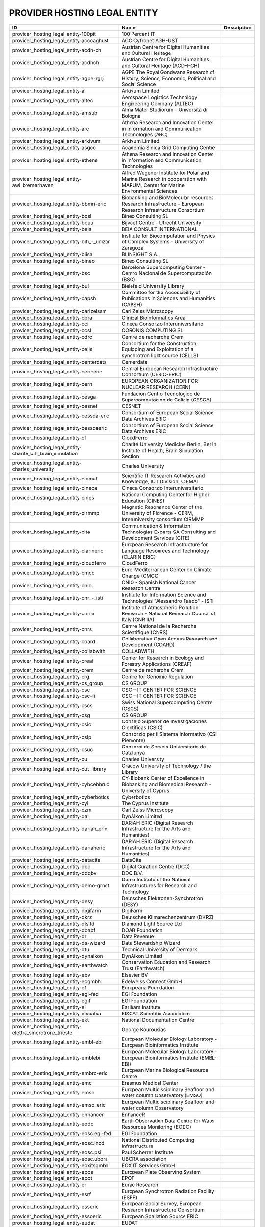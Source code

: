 .. _provider_hosting_legal_entity:

PROVIDER HOSTING LEGAL ENTITY
=============================

.. table::
   :class: datatable
====================================================================  ==========================================================================================================================  =============
ID                                                                    Name                                                                                                                        Description
====================================================================  ==========================================================================================================================  =============
provider_hosting_legal_entity-100pit                                  100 Percent IT
provider_hosting_legal_entity-acccaghust                              ACC Cyfronet AGH-UST
provider_hosting_legal_entity-acdh-ch                                 Austrian Centre for Digital Humanities and Cultural Heritage
provider_hosting_legal_entity-acdhch                                  Austrian Centre for Digital Humanities and Cultural Heritage (ACDH-CH)
provider_hosting_legal_entity-agpe-rgrj                               AGPE The Royal Gondwana Research of History, Science, Economic, Political and Social Science
provider_hosting_legal_entity-al                                      Arkivum Limited
provider_hosting_legal_entity-altec                                   Aerospace Logistics Technology Engineering Company (ALTEC)
provider_hosting_legal_entity-amsub                                   Alma Mater Studiorum - Università di Bologna
provider_hosting_legal_entity-arc                                     Athena Research and Innovation Center in Information and Communication Technologies (ARC)
provider_hosting_legal_entity-arkivum                                 Arkivum Limited
provider_hosting_legal_entity-asgcc                                   Academia Sinica Grid Computing Centre
provider_hosting_legal_entity-athena                                  Athena Research and Innovation Center in Information and Communication Technologies
provider_hosting_legal_entity-awi_bremerhaven                         Alfred Wegener Institute for Polar and Marine Research in cooperation with MARUM, Center for Marine Environmental Sciences
provider_hosting_legal_entity-bbmri-eric                              Biobanking and BioMolecular resources Research Infrastructure – European Research Infrastructure Consortium
provider_hosting_legal_entity-bcsl                                    Bineo Consulting SL
provider_hosting_legal_entity-bcuu                                    Bijvoet Centre - Utrecht University
provider_hosting_legal_entity-beia                                    BEIA CONSULT INTERNATIONAL
provider_hosting_legal_entity-bifi_-_unizar                           Institute for Biocomputation and Physics of Complex Systems - University of Zaragoza
provider_hosting_legal_entity-biisa                                   BI INSIGHT S.A.
provider_hosting_legal_entity-bineo                                   Bineo Consulting SL
provider_hosting_legal_entity-bsc                                     Barcelona Supercomputing Center - Centro Nacional de Supercomputación (BSC)
provider_hosting_legal_entity-bul                                     Bielefeld University Library
provider_hosting_legal_entity-capsh                                   Committee for the Accessibility of Publications in Sciences and Humanities (CAPSH)
provider_hosting_legal_entity-carlzeissm                              Carl Zeiss Microscopy
provider_hosting_legal_entity-cbra                                    Clinical Bioinformatics Area
provider_hosting_legal_entity-cci                                     Cineca Consorzio Interuniversitario
provider_hosting_legal_entity-ccsl                                    CORONIS COMPUTING SL
provider_hosting_legal_entity-cdrc                                    Centre de recherche Crem
provider_hosting_legal_entity-cells                                   Consortium for the Construction, Equipping and Exploitation of a synchrotron light source (CELLS)
provider_hosting_legal_entity-centerdata                              Centerdata
provider_hosting_legal_entity-cericeric                               Central European Research Infrastructure Consortium (CERIC-ERIC)
provider_hosting_legal_entity-cern                                    EUROPEAN ORGANIZATION FOR NUCLEAR RESEARCH (CERN)
provider_hosting_legal_entity-cesga                                   Fundacion Centro Tecnologico de Supercomputacion de Galicia (CESGA)
provider_hosting_legal_entity-cesnet                                  CESNET
provider_hosting_legal_entity-cessda-eric                             Consortium of European Social Science Data Archives ERIC
provider_hosting_legal_entity-cessdaeric                              Consortium of European Social Science Data Archives ERIC
provider_hosting_legal_entity-cf                                      CloudFerro
provider_hosting_legal_entity-charite_bih_brain_simulation            Charité University Medicine Berlin, Berlin Institute of Health, Brain Simulation Section
provider_hosting_legal_entity-charles_university                      Charles University
provider_hosting_legal_entity-ciemat                                  Scientific IT Research Activities and Knowledge, ICT Division, CIEMAT
provider_hosting_legal_entity-cineca                                  Cineca Consorzio Interuniversitario
provider_hosting_legal_entity-cines                                   National Computing Center for Higher Education (CINES)
provider_hosting_legal_entity-cirmmp                                  Magnetic Resonance Center of the University of Florence - CERM, Interuniversity consortium CIRMMP
provider_hosting_legal_entity-cite                                    Communication & Information Technologies Experts SA Consulting and Development Services (CITE)
provider_hosting_legal_entity-clarineric                              European Research Infrastructure for Language Resources and Technology (CLARIN ERIC)
provider_hosting_legal_entity-cloudferro                              CloudFerro
provider_hosting_legal_entity-cmcc                                    Euro-Mediterranean Center on Climate Change (CMCC)
provider_hosting_legal_entity-cnio                                    CNIO - Spanish National Cancer Research Centre
provider_hosting_legal_entity-cnr_-_isti                              Institute for Information Science and Technologies "Alessandro Faedo" - ISTI
provider_hosting_legal_entity-cnriia                                  Institute of Atmospheric Pollution Research - National Research Council of Italy (CNR IIA)
provider_hosting_legal_entity-cnrs                                    Centre National de la Recherche Scientifique (CNRS)
provider_hosting_legal_entity-coard                                   Collaborative Open Access Research and Development (COARD)
provider_hosting_legal_entity-collabwith                              COLLABWITH
provider_hosting_legal_entity-creaf                                   Center for Research in Ecology and Forestry Applications (CREAF)
provider_hosting_legal_entity-crem                                    Centre de recherche Crem
provider_hosting_legal_entity-crg                                     Centre for Genomic Regulation
provider_hosting_legal_entity-cs_group                                CS GROUP
provider_hosting_legal_entity-csc                                     CSC – IT CENTER FOR SCIENCE
provider_hosting_legal_entity-csc-fi                                  CSC – IT CENTER FOR SCIENCE
provider_hosting_legal_entity-cscs                                    Swiss National Supercomputing Centre (CSCS)
provider_hosting_legal_entity-csg                                     CS GROUP
provider_hosting_legal_entity-csic                                    Consejo Superior de Investigaciones Científicas (CSIC)
provider_hosting_legal_entity-csip                                    Consorzio per il Sistema Informativo (CSI Piemonte)
provider_hosting_legal_entity-csuc                                    Consorci de Serveis Universitaris de Catalunya
provider_hosting_legal_entity-cu                                      Charles University
provider_hosting_legal_entity-cut_library                             Cracow University of Technology / the Library
provider_hosting_legal_entity-cybcebbruc                              CY-Biobank Center of Excellence in Biobanking and Biomedical Research - University of Cyprus
provider_hosting_legal_entity-cyberbotics                             Cyberbotics
provider_hosting_legal_entity-cyi                                     The Cyprus Institute
provider_hosting_legal_entity-czm                                     Carl Zeiss Microscopy
provider_hosting_legal_entity-dal                                     DynAikon Limited
provider_hosting_legal_entity-dariah_eric                             DARIAH ERIC (Digital Research Infrastructure for the Arts and Humanities)
provider_hosting_legal_entity-dariaheric                              DARIAH ERIC (Digital Research Infrastructure for the Arts and Humanities)
provider_hosting_legal_entity-datacite                                DataCite
provider_hosting_legal_entity-dcc                                     Digital Curation Centre (DCC)
provider_hosting_legal_entity-ddqbv                                   DDQ B.V.
provider_hosting_legal_entity-demo-grnet                              Demo Institute of the National Infrastructures for Research and Technology
provider_hosting_legal_entity-desy                                    Deutsches Elektronen-Synchrotron (DESY)
provider_hosting_legal_entity-digifarm                                DigiFarm
provider_hosting_legal_entity-dkrz                                    Deutsches Klimarechenzentrum (DKRZ)
provider_hosting_legal_entity-dlsltd                                  Diamond Light Source Ltd
provider_hosting_legal_entity-doabf                                   DOAB Foundation
provider_hosting_legal_entity-dr                                      Data Revenue
provider_hosting_legal_entity-ds-wizard                               Data Stewardship Wizard
provider_hosting_legal_entity-dtu                                     Technical University of Denmark
provider_hosting_legal_entity-dynaikon                                DynAikon Limited
provider_hosting_legal_entity-earthwatch                              Conservation Education and Research Trust (Earthwatch)
provider_hosting_legal_entity-ebv                                     Elsevier BV
provider_hosting_legal_entity-ecgmbh                                  Edelweiss Connect GmbH
provider_hosting_legal_entity-ef                                      Europeana Foundation
provider_hosting_legal_entity-egi-fed                                 EGI Foundation
provider_hosting_legal_entity-egif                                    EGI Foundation
provider_hosting_legal_entity-ei                                      Earlham Institute
provider_hosting_legal_entity-eiscatsa                                EISCAT Scientific Association
provider_hosting_legal_entity-ekt                                     National Documentation Centre
provider_hosting_legal_entity-elettra_sincrotrone_trieste             George Kourousias
provider_hosting_legal_entity-embl-ebi                                European Molecular Biology Laboratory - European Bioinformatics Institute
provider_hosting_legal_entity-emblebi                                 European Molecular Biology Laboratory - European Bioinformatics Institute (EMBL-EBI)
provider_hosting_legal_entity-embrc-eric                              European Marine Biological Resource Centre
provider_hosting_legal_entity-emc                                     Erasmus Medical Center
provider_hosting_legal_entity-emso                                    European Multidisciplinary Seafloor and water column Observatory (EMSO)
provider_hosting_legal_entity-emso_eric                               European Multidisciplinary Seafloor and water column Observatory
provider_hosting_legal_entity-enhancer                                EnhanceR
provider_hosting_legal_entity-eodc                                    Earth Observation Data Centre for Water Resources Monitoring (EODC)
provider_hosting_legal_entity-eosc.egi-fed                            EGI Foundation
provider_hosting_legal_entity-eosc.incd                               National Distributed Computing Infrastructure
provider_hosting_legal_entity-eosc.psi                                Paul Scherrer Institute
provider_hosting_legal_entity-eosc.ubora                              UBORA association
provider_hosting_legal_entity-eoxitsgmbh                              EOX IT Services GmbH
provider_hosting_legal_entity-epos                                    European Plate Observing System
provider_hosting_legal_entity-epot                                    EPOT
provider_hosting_legal_entity-er                                      Eurac Research
provider_hosting_legal_entity-esrf                                    European Synchrotron Radiation Facility (ESRF)
provider_hosting_legal_entity-esseric                                 European Social Survey, European Research Infrastructure Consortium
provider_hosting_legal_entity-essoeric                                European Spallation Source ERIC
provider_hosting_legal_entity-eudat                                   EUDAT
provider_hosting_legal_entity-euro-bioimaging                         Euro-BioImaging
provider_hosting_legal_entity-exoscale                                EXOSCALE
provider_hosting_legal_entity-expertai                                expert.ai
provider_hosting_legal_entity-f6sn                                    F6S Network
provider_hosting_legal_entity-fairdi                                  FAIR Data Infrastructure for Physics, Chemistry, Materials Science, and Astronomy (FAIR-DI)
provider_hosting_legal_entity-fcub                                    University of Belgrade - Faculty of Chemistry
provider_hosting_legal_entity-figshare                                Figshare
provider_hosting_legal_entity-fnsp                                    Fondation Nationale des Sciences Politiques (Sciences Po)
provider_hosting_legal_entity-forth                                   Foundation for Research and Technology, Hellas (FORTH)
provider_hosting_legal_entity-fris                                    Flemisch Research Information Space
provider_hosting_legal_entity-fscai                                   Fraunhofer SCAI
provider_hosting_legal_entity-fzj                                     Forschungszentrum Jülich
provider_hosting_legal_entity-fzj-inm7                                Forschungszentrum Jülich,￼ Institute of Neurosciences and Medicine (INM) Brain and Behavior (INM-7)
provider_hosting_legal_entity-gbif                                    Global Biodiversity Information Facility (GBIF)
provider_hosting_legal_entity-gccumcg                                 Genomics Coordination Center, University Medical Center Groningen (GCC UMCG)
provider_hosting_legal_entity-gdansk_tech                             Gdańsk University of Technology
provider_hosting_legal_entity-geant                                   GÉANT Association
provider_hosting_legal_entity-gesis                                   GESIS Leibniz Institute for the Social Sciences
provider_hosting_legal_entity-gesisliss                               GESIS Leibniz Institute for the Social Sciences
provider_hosting_legal_entity-grena                                   Georgian Research and Educational Networking Association
provider_hosting_legal_entity-grnet                                   National Infrastructures for Research and Technology (GRNET)
provider_hosting_legal_entity-gsihsgmbh                               GSI Helmholtzzentrum für Schwerionenforschung GmbH
provider_hosting_legal_entity-gwdg                                    Gesellschaft für wissenschaftliche Datenverarbeitung mbH Göttingen (GWDG)
provider_hosting_legal_entity-hits                                    Heidelberg Institute for Theoretical Studies
provider_hosting_legal_entity-hostkeybv                               HOSTKEY B.V. - Dedicated servers in Amsterdam DC
provider_hosting_legal_entity-hzdr                                    Helmholtz-Zentrum Dresden-Rossendorf e.V. (HZDR)
provider_hosting_legal_entity-iagos                                   In-service Aircraft for a Global Observing System AISBL
provider_hosting_legal_entity-iasa                                    Institute of Accelerating Systems and Applications (IASA)
provider_hosting_legal_entity-iasa_of_nasu                            Institute for Applied System Analysis of the National Academy of Sciences of Ukraine
provider_hosting_legal_entity-ibceb                                   Ivane Beritashvili Center of Experimental Biomedicine
provider_hosting_legal_entity-ibiomcnr                                Institute of Biomembranes, Bioenergetics and Molecular Biotechnologies, National Research Council (IBIOM-CNR)
provider_hosting_legal_entity-icoseric                                Integrated Carbon Observation System European Research Infrastructure Consortium (ICOS ERIC)
provider_hosting_legal_entity-ictlc                                   ICTLC S.P.A.
provider_hosting_legal_entity-ideaconsult                             IDEAconsult
provider_hosting_legal_entity-ieric                                   Instruct-ERIC
provider_hosting_legal_entity-ifinhh                                  Horia Hulubei National Institute for R&D in Physics and Nuclear Engineering (IFIN-HH)
provider_hosting_legal_entity-ifnios                                  Ifremer, the French National Institute for Ocean Science
provider_hosting_legal_entity-ifremer                                 Ifremer, the French National Institute for Ocean Science
provider_hosting_legal_entity-iict                                    Institute of Information and Communication Technologies (IICT)
provider_hosting_legal_entity-iisas                                   Institute of Informatics - Slovak Academy of Sciences (IISAS)
provider_hosting_legal_entity-ill                                     Institut Laue Langevin (ILL)
provider_hosting_legal_entity-inaf                                    Istituto Nazionale di Astrofisica (INAF)
provider_hosting_legal_entity-incd                                    National Distributed Computing Infrastructure (INCD)
provider_hosting_legal_entity-infn                                    Italian National Institute of Nuclear Physics (INFN)
provider_hosting_legal_entity-infrafrontier                           INFRAFRONTIER
provider_hosting_legal_entity-inria                                   Institut national de recherche en informatique et en automatique (INRIA)
provider_hosting_legal_entity-instruct-eric                           Instruct-ERIC
provider_hosting_legal_entity-ipsl                                    Institut Pierre-Simon Laplace
provider_hosting_legal_entity-isaul                                   Instituto Superior de Agronomia da Universidade de Lisboa
provider_hosting_legal_entity-isti                                    Institute for Information Science and Technologies 'Alessandro Faedo' - ISTI
provider_hosting_legal_entity-it4i_vsb-tuo                            VSB – Technical University of Ostrava, IT4Innovations National Supercomputing Center
provider_hosting_legal_entity-jelastic                                Jelastic
provider_hosting_legal_entity-jsc                                     Jülich Supercomputing Centre (JSC)
provider_hosting_legal_entity-jsc-de                                  Jülich Supercomputing Centre
provider_hosting_legal_entity-kit                                     Karlsruhe Institute of Technology (KIT)
provider_hosting_legal_entity-komanord                                Koma Nord
provider_hosting_legal_entity-konstanz                                University of Konstanz
provider_hosting_legal_entity-ku_leuven                               KU Leuven
provider_hosting_legal_entity-kue                                     Krakow University of Economics, Main Library
provider_hosting_legal_entity-lab1100                                 LAB1100
provider_hosting_legal_entity-lapp                                    Laboratoire d'Annecy de Physique des Particules
provider_hosting_legal_entity-leaena                                  National Technical Univerisity of Athens
provider_hosting_legal_entity-libnovasl                               LIBNOVA SL
provider_hosting_legal_entity-lifewatch-eric                          LifeWatch ERIC
provider_hosting_legal_entity-lifewatcheric                           LifeWatch ERIC
provider_hosting_legal_entity-lnec                                    Laboratório Nacional de Engenharia Civil (LNEC)
provider_hosting_legal_entity-lsd-ufcg                                Laboratório de Sistemas Distribuídos - Universidade Federal de Campina Grande
provider_hosting_legal_entity-lsdufcg                                 Laboratório de Sistemas Distribuídos - Universidade Federal de Campina Grande (LSD-UFCG)
provider_hosting_legal_entity-lu                                      Lund University
provider_hosting_legal_entity-mandati                                 Mandat International
provider_hosting_legal_entity-meeo                                    Meteorological Environmental Earth Observation (MEEO)
provider_hosting_legal_entity-mi                                      Mandat International
provider_hosting_legal_entity-mobile_observation_integration_service  Pocket Science (DDQ B.V.)
provider_hosting_legal_entity-msw                                     MyScienceWork
provider_hosting_legal_entity-mundi_web_services                      Mundi Web Services
provider_hosting_legal_entity-mz                                      Materials Zone
provider_hosting_legal_entity-naesu                                   National Academy of Educational Sciences (NAES) of Ukraine
provider_hosting_legal_entity-nikhef                                  Nikhef (Stichting Nederlandse Wetenschappelijk Onderzoek Instituten)
provider_hosting_legal_entity-nilu                                    Norwegian Institute for Air Research
provider_hosting_legal_entity-niod                                    NIOD Institute for War, Genocide and Holocaust Studies
provider_hosting_legal_entity-norce                                   NORCE Norwegian Research Centre
provider_hosting_legal_entity-northern_data_cloud_services            ND CS (Services) GmbH
provider_hosting_legal_entity-oasees                                  Open autonomous programmable cloud apps & smart sensors
provider_hosting_legal_entity-obp                                     Open Book Publishers (OBP)
provider_hosting_legal_entity-odp                                     Observatoire de Paris
provider_hosting_legal_entity-okm                                     Open Knowledge Maps
provider_hosting_legal_entity-olosa                                   OLOS Association
provider_hosting_legal_entity-openaire                                OpenAIRE
provider_hosting_legal_entity-openbiomaps                             OpenBioMaps Consortium
provider_hosting_legal_entity-operasaisbl                             OPERAS AISBL
provider_hosting_legal_entity-oslo_university                         University of Oslo
provider_hosting_legal_entity-pidssl                                  Predictia Intelligent Data Solutions SL
provider_hosting_legal_entity-prace                                   Partnership For Advanced Computing in Europe (PRACE)
provider_hosting_legal_entity-psi                                     Paul Scherrer Institute (PSI)
provider_hosting_legal_entity-psnc                                    Poznan Supercomputing and Networking Center (PSNC)
provider_hosting_legal_entity-rasdaman                                RASDAMAN
provider_hosting_legal_entity-rb                                      Reportbrain Limited
provider_hosting_legal_entity-rbi                                     Ruđer Bošković Institute
provider_hosting_legal_entity-readcoop                                READ-COOP SCE
provider_hosting_legal_entity-rli                                     Reiner Lemoine Institute
provider_hosting_legal_entity-rsu                                     Riga Stradins University
provider_hosting_legal_entity-scipedia                                SCIPEDIA
provider_hosting_legal_entity-sdgmbh                                  Secure Dimensions GmbH
provider_hosting_legal_entity-seadatanet                              SeaDataNet
provider_hosting_legal_entity-sethsoftware                            Seth Software spółka z ograniczoną odpowiedzialnością
provider_hosting_legal_entity-sinergise                               Sinergise
provider_hosting_legal_entity-sios                                    The Svalbard Integrated Arctic Earth Observing System
provider_hosting_legal_entity-sirisasl                                SIRIS Academic SL
provider_hosting_legal_entity-sixsq                                   SixSq
provider_hosting_legal_entity-sks                                     Scientific Knowledge Services (SKS)
provider_hosting_legal_entity-soleil                                  Synchrotron SOLEIL
provider_hosting_legal_entity-suite5                                  Suite5 Data Intelligence Solutions
provider_hosting_legal_entity-surf                                    SURF
provider_hosting_legal_entity-surf-nl                                 SURF
provider_hosting_legal_entity-switch                                  SWITCH
provider_hosting_legal_entity-sztaki                                  INSTITUTE FOR COMPUTER SCIENCE AND CONTROL (SZTAKI)
provider_hosting_legal_entity-t-systems                               T-Systems International GmbH
provider_hosting_legal_entity-taltechdata                             Tallinn University of Technology
provider_hosting_legal_entity-tanic                                   Turkish Academic Network and Information Center
provider_hosting_legal_entity-tci                                     The Cyprus Institute
provider_hosting_legal_entity-terradue                                Terradue
provider_hosting_legal_entity-tib                                     Leibniz Information Centre for Science and Technology (TIB)
provider_hosting_legal_entity-tm                                      Teledyne Marine
provider_hosting_legal_entity-tos                                     Tree of Science
provider_hosting_legal_entity-trustits                                Trust-IT Services
provider_hosting_legal_entity-tsystems                                T-Systems International
provider_hosting_legal_entity-tum-net                                 Technical University of Munich,  Chair of Network Architectures and Services
provider_hosting_legal_entity-tut                                     Tallinn University of Technology
provider_hosting_legal_entity-ubi                                     Ubitech
provider_hosting_legal_entity-ubiwhere                                Ubiwhere
provider_hosting_legal_entity-ubora                                   Open Biomedical Engineering e-platform for Innovation through Education
provider_hosting_legal_entity-ufdisitlab                              University of Florence, DISIT Lab
provider_hosting_legal_entity-ugr                                     University of Granada – UGR
provider_hosting_legal_entity-uit                                     UiT The Arctic University of Norway
provider_hosting_legal_entity-ukaea                                   UK Atomic Energy Authority (UKAEA)
provider_hosting_legal_entity-ukristfc                                UK Research and Innovation - Science and Technology Facilities Council (UKRI - STFC)
provider_hosting_legal_entity-ulb-sa                                  University and State Library of Saxony Anhalt
provider_hosting_legal_entity-umb                                     University of Milano-Bicocca
provider_hosting_legal_entity-umg                                     University of Minas Gerais
provider_hosting_legal_entity-unifl                                   University of Florence, DISIT lab
provider_hosting_legal_entity-unige                                   University of Geneva, Department of Astronomy
provider_hosting_legal_entity-unitartu                                University of Tartu
provider_hosting_legal_entity-university_of_sussex                    The University of Sussex
provider_hosting_legal_entity-uo                                      University of Oulu
provider_hosting_legal_entity-uob-rcub                                University of Belgrade Computer Centre
provider_hosting_legal_entity-uof                                     University of Freiburg
provider_hosting_legal_entity-uog                                     University of Geneva
provider_hosting_legal_entity-uoo                                     University of Oslo
provider_hosting_legal_entity-uot                                     University of Tartu
provider_hosting_legal_entity-upf                                     Universitat Pompeu Fabra
provider_hosting_legal_entity-upltd                                   Ubiquity Press Ltd
provider_hosting_legal_entity-upv                                     Universitat Politècnica de València
provider_hosting_legal_entity-vecma                                   Verified Exascale Computing for Multiscale Applications (VECMA)
provider_hosting_legal_entity-vib                                     VIB
provider_hosting_legal_entity-vito                                    VITO NV  (Vlaamse Instelling voor Technologisch Onderzoek NV)
provider_hosting_legal_entity-vliz                                    Flanders Marine Institute
provider_hosting_legal_entity-vu                                      Vilnius University
provider_hosting_legal_entity-zpid                                    Leibniz Institute for Psychology
====================================================================  ==========================================================================================================================  =============